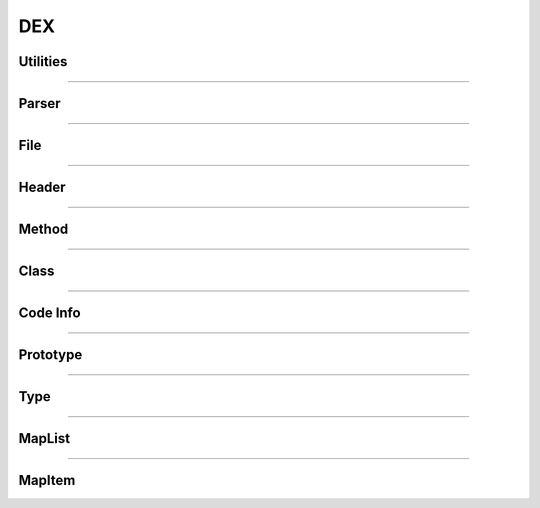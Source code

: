 DEX
---

Utilities
*********

.. doxygenfunction:: lief::DEX::is_dex

.. doxygenfunction:: lief::DEX::version


----------

Parser
*******

.. doxygenclass:: LIEF::DEX::Parser
   :project: lief

----------


File
****

.. doxygenclass:: LIEF::DEX::File
   :project: lief

----------

Header
******

.. doxygenclass:: LIEF::DEX::Header
   :project: lief

----------

Method
******

.. doxygenclass:: LIEF::DEX::Method
   :project: lief

----------

Class
*****

.. doxygenclass:: LIEF::DEX::Class
   :project: lief

----------


Code Info
*********

.. doxygenclass:: LIEF::DEX::CodeInfo
   :project: lief

----------

Prototype
*********

.. doxygenclass:: LIEF::DEX::Prototype
   :project: lief

----------

Type
****

.. doxygenclass:: LIEF::DEX::Type
   :project: lief

----------

MapList
*******

.. doxygenclass:: LIEF::DEX::MapList
   :project: lief


----------

MapItem
*******

.. doxygenclass:: LIEF::DEX::MapItem
   :project: lief








